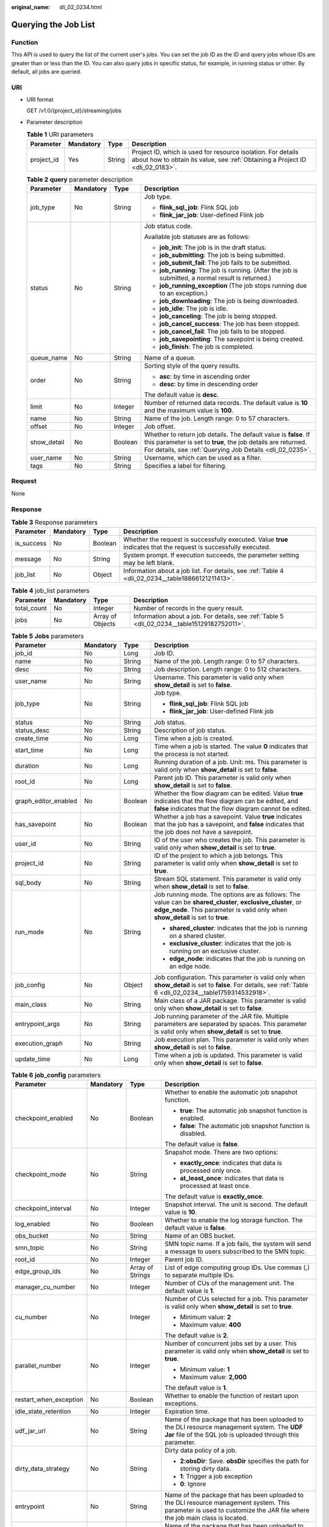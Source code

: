 :original_name: dli_02_0234.html

.. _dli_02_0234:

Querying the Job List
=====================

Function
--------

This API is used to query the list of the current user's jobs. You can set the job ID as the ID and query jobs whose IDs are greater than or less than the ID. You can also query jobs in specific status, for example, in running status or other. By default, all jobs are queried.

URI
---

-  URI format

   GET /v1.0/{project_id}/streaming/jobs

-  Parameter description

   .. table:: **Table 1** URI parameters

      +------------+-----------+--------+-----------------------------------------------------------------------------------------------------------------------------------------------+
      | Parameter  | Mandatory | Type   | Description                                                                                                                                   |
      +============+===========+========+===============================================================================================================================================+
      | project_id | Yes       | String | Project ID, which is used for resource isolation. For details about how to obtain its value, see :ref:`Obtaining a Project ID <dli_02_0183>`. |
      +------------+-----------+--------+-----------------------------------------------------------------------------------------------------------------------------------------------+

   .. table:: **Table 2** **query** parameter description

      +-----------------+-----------------+-----------------+------------------------------------------------------------------------------------------------------------------------------------------------------------------------------------------------+
      | Parameter       | Mandatory       | Type            | Description                                                                                                                                                                                    |
      +=================+=================+=================+================================================================================================================================================================================================+
      | job_type        | No              | String          | Job type.                                                                                                                                                                                      |
      |                 |                 |                 |                                                                                                                                                                                                |
      |                 |                 |                 | -  **flink_sql_job**: Flink SQL job                                                                                                                                                            |
      |                 |                 |                 | -  **flink_jar_job**: User-defined Flink job                                                                                                                                                   |
      +-----------------+-----------------+-----------------+------------------------------------------------------------------------------------------------------------------------------------------------------------------------------------------------+
      | status          | No              | String          | Job status code.                                                                                                                                                                               |
      |                 |                 |                 |                                                                                                                                                                                                |
      |                 |                 |                 | Available job statuses are as follows:                                                                                                                                                         |
      |                 |                 |                 |                                                                                                                                                                                                |
      |                 |                 |                 | -  **job_init**: The job is in the draft status.                                                                                                                                               |
      |                 |                 |                 | -  **job_submitting**: The job is being submitted.                                                                                                                                             |
      |                 |                 |                 | -  **job_submit_fail**: The job fails to be submitted.                                                                                                                                         |
      |                 |                 |                 | -  **job_running**: The job is running. (After the job is submitted, a normal result is returned.)                                                                                             |
      |                 |                 |                 | -  **job_running_exception** (The job stops running due to an exception.)                                                                                                                      |
      |                 |                 |                 | -  **job_downloading**: The job is being downloaded.                                                                                                                                           |
      |                 |                 |                 | -  **job_idle**: The job is idle.                                                                                                                                                              |
      |                 |                 |                 | -  **job_canceling**: The job is being stopped.                                                                                                                                                |
      |                 |                 |                 | -  **job_cancel_success**: The job has been stopped.                                                                                                                                           |
      |                 |                 |                 | -  **job_cancel_fail**: The job fails to be stopped.                                                                                                                                           |
      |                 |                 |                 | -  **job_savepointing**: The savepoint is being created.                                                                                                                                       |
      |                 |                 |                 | -  **job_finish**: The job is completed.                                                                                                                                                       |
      +-----------------+-----------------+-----------------+------------------------------------------------------------------------------------------------------------------------------------------------------------------------------------------------+
      | queue_name      | No              | String          | Name of a queue.                                                                                                                                                                               |
      +-----------------+-----------------+-----------------+------------------------------------------------------------------------------------------------------------------------------------------------------------------------------------------------+
      | order           | No              | String          | Sorting style of the query results.                                                                                                                                                            |
      |                 |                 |                 |                                                                                                                                                                                                |
      |                 |                 |                 | -  **asc**: by time in ascending order                                                                                                                                                         |
      |                 |                 |                 | -  **desc**: by time in descending order                                                                                                                                                       |
      |                 |                 |                 |                                                                                                                                                                                                |
      |                 |                 |                 | The default value is **desc**.                                                                                                                                                                 |
      +-----------------+-----------------+-----------------+------------------------------------------------------------------------------------------------------------------------------------------------------------------------------------------------+
      | limit           | No              | Integer         | Number of returned data records. The default value is **10** and the maximum value is **100**.                                                                                                 |
      +-----------------+-----------------+-----------------+------------------------------------------------------------------------------------------------------------------------------------------------------------------------------------------------+
      | name            | No              | String          | Name of the job. Length range: 0 to 57 characters.                                                                                                                                             |
      +-----------------+-----------------+-----------------+------------------------------------------------------------------------------------------------------------------------------------------------------------------------------------------------+
      | offset          | No              | Integer         | Job offset.                                                                                                                                                                                    |
      +-----------------+-----------------+-----------------+------------------------------------------------------------------------------------------------------------------------------------------------------------------------------------------------+
      | show_detail     | No              | Boolean         | Whether to return job details. The default value is **false**. If this parameter is set to **true**, the job details are returned. For details, see :ref:`Querying Job Details <dli_02_0235>`. |
      +-----------------+-----------------+-----------------+------------------------------------------------------------------------------------------------------------------------------------------------------------------------------------------------+
      | user_name       | No              | String          | Username, which can be used as a filter.                                                                                                                                                       |
      +-----------------+-----------------+-----------------+------------------------------------------------------------------------------------------------------------------------------------------------------------------------------------------------+
      | tags            | No              | String          | Specifies a label for filtering.                                                                                                                                                               |
      +-----------------+-----------------+-----------------+------------------------------------------------------------------------------------------------------------------------------------------------------------------------------------------------+

Request
-------

None

Response
--------

.. table:: **Table 3** Response parameters

   +------------+-----------+---------+-------------------------------------------------------------------------------------------------------------------+
   | Parameter  | Mandatory | Type    | Description                                                                                                       |
   +============+===========+=========+===================================================================================================================+
   | is_success | No        | Boolean | Whether the request is successfully executed. Value **true** indicates that the request is successfully executed. |
   +------------+-----------+---------+-------------------------------------------------------------------------------------------------------------------+
   | message    | No        | String  | System prompt. If execution succeeds, the parameter setting may be left blank.                                    |
   +------------+-----------+---------+-------------------------------------------------------------------------------------------------------------------+
   | job_list   | No        | Object  | Information about a job list. For details, see :ref:`Table 4 <dli_02_0234__table18866121211413>`.                 |
   +------------+-----------+---------+-------------------------------------------------------------------------------------------------------------------+

.. _dli_02_0234__table18866121211413:

.. table:: **Table 4** job_list parameters

   +-------------+-----------+------------------+----------------------------------------------------------------------------------------------+
   | Parameter   | Mandatory | Type             | Description                                                                                  |
   +=============+===========+==================+==============================================================================================+
   | total_count | No        | Integer          | Number of records in the query result.                                                       |
   +-------------+-----------+------------------+----------------------------------------------------------------------------------------------+
   | jobs        | No        | Array of Objects | Information about a job. For details, see :ref:`Table 5 <dli_02_0234__table15129182752011>`. |
   +-------------+-----------+------------------+----------------------------------------------------------------------------------------------+

.. _dli_02_0234__table15129182752011:

.. table:: **Table 5** **Jobs** parameters

   +----------------------+-----------------+-----------------+---------------------------------------------------------------------------------------------------------------------------------------------------------------------------------------------------+
   | Parameter            | Mandatory       | Type            | Description                                                                                                                                                                                       |
   +======================+=================+=================+===================================================================================================================================================================================================+
   | job_id               | No              | Long            | Job ID.                                                                                                                                                                                           |
   +----------------------+-----------------+-----------------+---------------------------------------------------------------------------------------------------------------------------------------------------------------------------------------------------+
   | name                 | No              | String          | Name of the job. Length range: 0 to 57 characters.                                                                                                                                                |
   +----------------------+-----------------+-----------------+---------------------------------------------------------------------------------------------------------------------------------------------------------------------------------------------------+
   | desc                 | No              | String          | Job description. Length range: 0 to 512 characters.                                                                                                                                               |
   +----------------------+-----------------+-----------------+---------------------------------------------------------------------------------------------------------------------------------------------------------------------------------------------------+
   | user_name            | No              | String          | Username. This parameter is valid only when **show_detail** is set to **false**.                                                                                                                  |
   +----------------------+-----------------+-----------------+---------------------------------------------------------------------------------------------------------------------------------------------------------------------------------------------------+
   | job_type             | No              | String          | Job type.                                                                                                                                                                                         |
   |                      |                 |                 |                                                                                                                                                                                                   |
   |                      |                 |                 | -  **flink_sql_job**: Flink SQL job                                                                                                                                                               |
   |                      |                 |                 | -  **flink_jar_job**: User-defined Flink job                                                                                                                                                      |
   +----------------------+-----------------+-----------------+---------------------------------------------------------------------------------------------------------------------------------------------------------------------------------------------------+
   | status               | No              | String          | Job status.                                                                                                                                                                                       |
   +----------------------+-----------------+-----------------+---------------------------------------------------------------------------------------------------------------------------------------------------------------------------------------------------+
   | status_desc          | No              | String          | Description of job status.                                                                                                                                                                        |
   +----------------------+-----------------+-----------------+---------------------------------------------------------------------------------------------------------------------------------------------------------------------------------------------------+
   | create_time          | No              | Long            | Time when a job is created.                                                                                                                                                                       |
   +----------------------+-----------------+-----------------+---------------------------------------------------------------------------------------------------------------------------------------------------------------------------------------------------+
   | start_time           | No              | Long            | Time when a job is started. The value **0** indicates that the process is not started.                                                                                                            |
   +----------------------+-----------------+-----------------+---------------------------------------------------------------------------------------------------------------------------------------------------------------------------------------------------+
   | duration             | No              | Long            | Running duration of a job. Unit: ms. This parameter is valid only when **show_detail** is set to **false**.                                                                                       |
   +----------------------+-----------------+-----------------+---------------------------------------------------------------------------------------------------------------------------------------------------------------------------------------------------+
   | root_id              | No              | Long            | Parent job ID. This parameter is valid only when **show_detail** is set to **false**.                                                                                                             |
   +----------------------+-----------------+-----------------+---------------------------------------------------------------------------------------------------------------------------------------------------------------------------------------------------+
   | graph_editor_enabled | No              | Boolean         | Whether the flow diagram can be edited. Value **true** indicates that the flow diagram can be edited, and **false** indicates that the flow diagram cannot be edited.                             |
   +----------------------+-----------------+-----------------+---------------------------------------------------------------------------------------------------------------------------------------------------------------------------------------------------+
   | has_savepoint        | No              | Boolean         | Whether a job has a savepoint. Value **true** indicates that the job has a savepoint, and **false** indicates that the job does not have a savepoint.                                             |
   +----------------------+-----------------+-----------------+---------------------------------------------------------------------------------------------------------------------------------------------------------------------------------------------------+
   | user_id              | No              | String          | ID of the user who creates the job. This parameter is valid only when **show_detail** is set to **true**.                                                                                         |
   +----------------------+-----------------+-----------------+---------------------------------------------------------------------------------------------------------------------------------------------------------------------------------------------------+
   | project_id           | No              | String          | ID of the project to which a job belongs. This parameter is valid only when **show_detail** is set to **true**.                                                                                   |
   +----------------------+-----------------+-----------------+---------------------------------------------------------------------------------------------------------------------------------------------------------------------------------------------------+
   | sql_body             | No              | String          | Stream SQL statement. This parameter is valid only when **show_detail** is set to **false**.                                                                                                      |
   +----------------------+-----------------+-----------------+---------------------------------------------------------------------------------------------------------------------------------------------------------------------------------------------------+
   | run_mode             | No              | String          | Job running mode. The options are as follows: The value can be **shared_cluster**, **exclusive_cluster**, or **edge_node**. This parameter is valid only when **show_detail** is set to **true**. |
   |                      |                 |                 |                                                                                                                                                                                                   |
   |                      |                 |                 | -  **shared_cluster**: indicates that the job is running on a shared cluster.                                                                                                                     |
   |                      |                 |                 | -  **exclusive_cluster**: indicates that the job is running on an exclusive cluster.                                                                                                              |
   |                      |                 |                 | -  **edge_node**: indicates that the job is running on an edge node.                                                                                                                              |
   +----------------------+-----------------+-----------------+---------------------------------------------------------------------------------------------------------------------------------------------------------------------------------------------------+
   | job_config           | No              | Object          | Job configuration. This parameter is valid only when **show_detail** is set to **false**. For details, see :ref:`Table 6 <dli_02_0234__table1759314532918>`.                                      |
   +----------------------+-----------------+-----------------+---------------------------------------------------------------------------------------------------------------------------------------------------------------------------------------------------+
   | main_class           | No              | String          | Main class of a JAR package. This parameter is valid only when **show_detail** is set to **false**.                                                                                               |
   +----------------------+-----------------+-----------------+---------------------------------------------------------------------------------------------------------------------------------------------------------------------------------------------------+
   | entrypoint_args      | No              | String          | Job running parameter of the JAR file. Multiple parameters are separated by spaces. This parameter is valid only when **show_detail** is set to **true**.                                         |
   +----------------------+-----------------+-----------------+---------------------------------------------------------------------------------------------------------------------------------------------------------------------------------------------------+
   | execution_graph      | No              | String          | Job execution plan. This parameter is valid only when **show_detail** is set to **false**.                                                                                                        |
   +----------------------+-----------------+-----------------+---------------------------------------------------------------------------------------------------------------------------------------------------------------------------------------------------+
   | update_time          | No              | Long            | Time when a job is updated. This parameter is valid only when **show_detail** is set to **false**.                                                                                                |
   +----------------------+-----------------+-----------------+---------------------------------------------------------------------------------------------------------------------------------------------------------------------------------------------------+

.. _dli_02_0234__table1759314532918:

.. table:: **Table 6** **job_config** parameters

   +------------------------+-----------------+------------------+-------------------------------------------------------------------------------------------------------------------------------------------------------------------------+
   | Parameter              | Mandatory       | Type             | Description                                                                                                                                                             |
   +========================+=================+==================+=========================================================================================================================================================================+
   | checkpoint_enabled     | No              | Boolean          | Whether to enable the automatic job snapshot function.                                                                                                                  |
   |                        |                 |                  |                                                                                                                                                                         |
   |                        |                 |                  | -  **true**: The automatic job snapshot function is enabled.                                                                                                            |
   |                        |                 |                  | -  **false**: The automatic job snapshot function is disabled.                                                                                                          |
   |                        |                 |                  |                                                                                                                                                                         |
   |                        |                 |                  | The default value is **false**.                                                                                                                                         |
   +------------------------+-----------------+------------------+-------------------------------------------------------------------------------------------------------------------------------------------------------------------------+
   | checkpoint_mode        | No              | String           | Snapshot mode. There are two options:                                                                                                                                   |
   |                        |                 |                  |                                                                                                                                                                         |
   |                        |                 |                  | -  **exactly_once**: indicates that data is processed only once.                                                                                                        |
   |                        |                 |                  | -  **at_least_once**: indicates that data is processed at least once.                                                                                                   |
   |                        |                 |                  |                                                                                                                                                                         |
   |                        |                 |                  | The default value is **exactly_once**.                                                                                                                                  |
   +------------------------+-----------------+------------------+-------------------------------------------------------------------------------------------------------------------------------------------------------------------------+
   | checkpoint_interval    | No              | Integer          | Snapshot interval. The unit is second. The default value is **10**.                                                                                                     |
   +------------------------+-----------------+------------------+-------------------------------------------------------------------------------------------------------------------------------------------------------------------------+
   | log_enabled            | No              | Boolean          | Whether to enable the log storage function. The default value is **false**.                                                                                             |
   +------------------------+-----------------+------------------+-------------------------------------------------------------------------------------------------------------------------------------------------------------------------+
   | obs_bucket             | No              | String           | Name of an OBS bucket.                                                                                                                                                  |
   +------------------------+-----------------+------------------+-------------------------------------------------------------------------------------------------------------------------------------------------------------------------+
   | smn_topic              | No              | String           | SMN topic name. If a job fails, the system will send a message to users subscribed to the SMN topic.                                                                    |
   +------------------------+-----------------+------------------+-------------------------------------------------------------------------------------------------------------------------------------------------------------------------+
   | root_id                | No              | Integer          | Parent job ID.                                                                                                                                                          |
   +------------------------+-----------------+------------------+-------------------------------------------------------------------------------------------------------------------------------------------------------------------------+
   | edge_group_ids         | No              | Array of Strings | List of edge computing group IDs. Use commas (,) to separate multiple IDs.                                                                                              |
   +------------------------+-----------------+------------------+-------------------------------------------------------------------------------------------------------------------------------------------------------------------------+
   | manager_cu_number      | No              | Integer          | Number of CUs of the management unit. The default value is **1**.                                                                                                       |
   +------------------------+-----------------+------------------+-------------------------------------------------------------------------------------------------------------------------------------------------------------------------+
   | cu_number              | No              | Integer          | Number of CUs selected for a job. This parameter is valid only when **show_detail** is set to **true**.                                                                 |
   |                        |                 |                  |                                                                                                                                                                         |
   |                        |                 |                  | -  Minimum value: **2**                                                                                                                                                 |
   |                        |                 |                  | -  Maximum value: **400**                                                                                                                                               |
   |                        |                 |                  |                                                                                                                                                                         |
   |                        |                 |                  | The default value is **2**.                                                                                                                                             |
   +------------------------+-----------------+------------------+-------------------------------------------------------------------------------------------------------------------------------------------------------------------------+
   | parallel_number        | No              | Integer          | Number of concurrent jobs set by a user. This parameter is valid only when **show_detail** is set to **true**.                                                          |
   |                        |                 |                  |                                                                                                                                                                         |
   |                        |                 |                  | -  Minimum value: **1**                                                                                                                                                 |
   |                        |                 |                  | -  Maximum value: **2,000**                                                                                                                                             |
   |                        |                 |                  |                                                                                                                                                                         |
   |                        |                 |                  | The default value is **1**.                                                                                                                                             |
   +------------------------+-----------------+------------------+-------------------------------------------------------------------------------------------------------------------------------------------------------------------------+
   | restart_when_exception | No              | Boolean          | Whether to enable the function of restart upon exceptions.                                                                                                              |
   +------------------------+-----------------+------------------+-------------------------------------------------------------------------------------------------------------------------------------------------------------------------+
   | idle_state_retention   | No              | Integer          | Expiration time.                                                                                                                                                        |
   +------------------------+-----------------+------------------+-------------------------------------------------------------------------------------------------------------------------------------------------------------------------+
   | udf_jar_url            | No              | String           | Name of the package that has been uploaded to the DLI resource management system. The **UDF Jar** file of the SQL job is uploaded through this parameter.               |
   +------------------------+-----------------+------------------+-------------------------------------------------------------------------------------------------------------------------------------------------------------------------+
   | dirty_data_strategy    | No              | String           | Dirty data policy of a job.                                                                                                                                             |
   |                        |                 |                  |                                                                                                                                                                         |
   |                        |                 |                  | -  **2:obsDir**: Save. **obsDir** specifies the path for storing dirty data.                                                                                            |
   |                        |                 |                  | -  **1**: Trigger a job exception                                                                                                                                       |
   |                        |                 |                  | -  **0**: Ignore                                                                                                                                                        |
   +------------------------+-----------------+------------------+-------------------------------------------------------------------------------------------------------------------------------------------------------------------------+
   | entrypoint             | No              | String           | Name of the package that has been uploaded to the DLI resource management system. This parameter is used to customize the JAR file where the job main class is located. |
   +------------------------+-----------------+------------------+-------------------------------------------------------------------------------------------------------------------------------------------------------------------------+
   | dependency_jars        | No              | Array of Strings | Name of the package that has been uploaded to the DLI resource management system. This parameter is used to customize other dependency packages.                        |
   +------------------------+-----------------+------------------+-------------------------------------------------------------------------------------------------------------------------------------------------------------------------+
   | dependency_files       | No              | Array of Strings | Name of the resource package that has been uploaded to the DLI resource management system. This parameter is used to customize dependency files.                        |
   +------------------------+-----------------+------------------+-------------------------------------------------------------------------------------------------------------------------------------------------------------------------+
   | executor_number        | No              | Integer          | Number of compute nodes in a job.                                                                                                                                       |
   +------------------------+-----------------+------------------+-------------------------------------------------------------------------------------------------------------------------------------------------------------------------+
   | executor_cu_number     | No              | Integer          | Number of CUs in a compute node.                                                                                                                                        |
   +------------------------+-----------------+------------------+-------------------------------------------------------------------------------------------------------------------------------------------------------------------------+
   | resume_checkpoint      | No              | Boolean          | Whether to restore data from the latest checkpoint when the system automatically restarts upon an exception. The default value is **false**.                            |
   +------------------------+-----------------+------------------+-------------------------------------------------------------------------------------------------------------------------------------------------------------------------+

Example Request
---------------

None

Example Response
----------------

.. code-block::

   {
       "is_success": "true",
       "message": "Querying of the job list succeeds.",
       "job_list": {
           "total_count": 26,
           "jobs": [
               {
                   "job_id": 146,
                   "name": "aaaaa",
                   "desc": "",
                   "user_name": "",
                   "job_type": "flink_sql_job",
                   "status": "job_init",
                   "status_desc": "",
                   "create_time": 1578892414688,
                   "duration": 0,
                   "root_id": -1,
                   "graph_editor_enabled": false,
                   "has_savepoint": false
               }
           ]
       }
   }

Status Codes
------------

:ref:`Table 7 <dli_02_0234__table181259166119>` describes the status code.

.. _dli_02_0234__table181259166119:

.. table:: **Table 7** Status codes

   =========== ===============================
   Status Code Description
   =========== ===============================
   200         Job list query succeeds.
   400         The input parameter is invalid.
   =========== ===============================

Error Codes
-----------

If an error occurs when this API is invoked, the system does not return the result similar to the preceding example, but returns the error code and error information. For details, see :ref:`Error Code <dli_02_0056>`.
